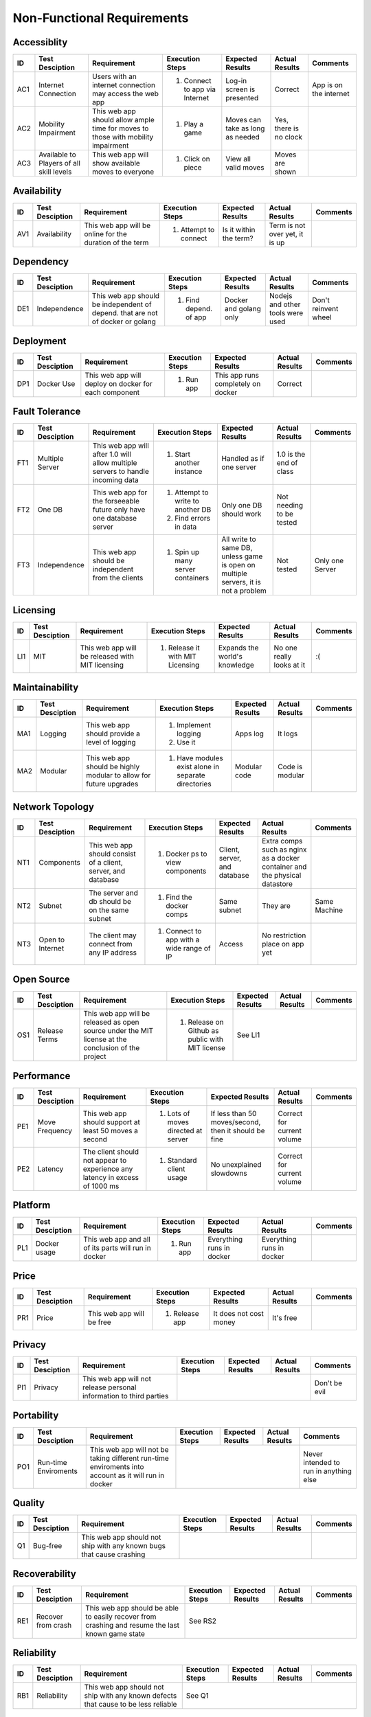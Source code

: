 Non-Functional Requirements
===========================

Accessiblity
------------

+------+-----------------+-------------+-----------------+------------------+----------------+----------+
|  ID  | Test Desciption | Requirement | Execution Steps | Expected Results | Actual Results | Comments |
+======+=================+=============+=================+==================+================+==========+
|  AC1 | Internet        | Users with  | 1. Connect to   | Log-in screen    | Correct        | App is   |
|      | Connection      | an internet |    app via      | is presented     |                | on the   |
|      |                 | connection  |    Internet     |                  |                | internet |
|      |                 | may access  |                 |                  |                |          |
|      |                 | the web app |                 |                  |                |          |
+------+-----------------+-------------+-----------------+------------------+----------------+----------+
|  AC2 | Mobility        | This web    | 1. Play a game  | Moves can take   | Yes, there is  |          |
|      | Impairment      | app should  |                 | as long as       | no clock       |          |
|      |                 | allow ample |                 | needed           |                |          |
|      |                 | time for    |                 |                  |                |          |
|      |                 | moves to    |                 |                  |                |          |
|      |                 | those with  |                 |                  |                |          |
|      |                 | mobility    |                 |                  |                |          |
|      |                 | impairment  |                 |                  |                |          |
+------+-----------------+-------------+-----------------+------------------+----------------+----------+
|  AC3 | Available to    | This web    | 1. Click on     | View all valid   | Moves are      |          |
|      | Players of all  | app will    |    piece        | moves            | shown          |          |
|      | skill levels    | show        |                 |                  |                |          |
|      |                 | available   |                 |                  |                |          |
|      |                 | moves to    |                 |                  |                |          |
|      |                 | everyone    |                 |                  |                |          |
+------+-----------------+-------------+-----------------+------------------+----------------+----------+

Availability
------------


+------+-----------------+-------------+-----------------+------------------+----------------+----------+
|  ID  | Test Desciption | Requirement | Execution Steps | Expected Results | Actual Results | Comments |
+======+=================+=============+=================+==================+================+==========+
| AV1  | Availability    | This web    | 1. Attempt to   | Is it within the | Term is not    |          |
|      |                 | app will be |    connect      | term?            | over yet, it   |          |
|      |                 | online for  |                 |                  | is up          |          |
|      |                 | the         |                 |                  |                |          |
|      |                 | duration of |                 |                  |                |          |
|      |                 | the term    |                 |                  |                |          |
+------+-----------------+-------------+-----------------+------------------+----------------+----------+

Dependency
----------


+------+-----------------+-------------+-----------------+------------------+----------------+----------+
|  ID  | Test Desciption | Requirement | Execution Steps | Expected Results | Actual Results | Comments |
+======+=================+=============+=================+==================+================+==========+
|  DE1 | Independence    | This web    | 1. Find depend. | Docker and       | Nodejs and     | Don't    |
|      |                 | app should  |    of app       | golang only      | other tools    | reinvent |
|      |                 | be          |                 |                  | were used      | wheel    |
|      |                 | independent |                 |                  |                |          |
|      |                 | of depend.  |                 |                  |                |          |
|      |                 | that are    |                 |                  |                |          |
|      |                 | not of      |                 |                  |                |          |
|      |                 | docker or   |                 |                  |                |          |
|      |                 | golang      |                 |                  |                |          |
+------+-----------------+-------------+-----------------+------------------+----------------+----------+

Deployment
----------


+------+-----------------+-------------+-----------------+------------------+----------------+----------+
|  ID  | Test Desciption | Requirement | Execution Steps | Expected Results | Actual Results | Comments |
+======+=================+=============+=================+==================+================+==========+
|  DP1 | Docker Use      | This web    | 1. Run app      | This app runs    | Correct        |          |
|      |                 | app will    |                 | completely on    |                |          |
|      |                 | deploy on   |                 | docker           |                |          |
|      |                 | docker for  |                 |                  |                |          |
|      |                 | each        |                 |                  |                |          |
|      |                 | component   |                 |                  |                |          |
+------+-----------------+-------------+-----------------+------------------+----------------+----------+

Fault Tolerance
---------------

+------+-----------------+-------------+-----------------+------------------+----------------+----------+
|  ID  | Test Desciption | Requirement | Execution Steps | Expected Results | Actual Results | Comments |
+======+=================+=============+=================+==================+================+==========+
|  FT1 | Multiple Server | This web    | 1. Start        | Handled as if    | 1.0 is the end |          |
|      |                 | app will    |    another      | one server       | of class       |          |
|      |                 | after 1.0   |    instance     |                  |                |          |
|      |                 | will allow  |                 |                  |                |          |
|      |                 | multiple    |                 |                  |                |          |
|      |                 | servers to  |                 |                  |                |          |
|      |                 | handle      |                 |                  |                |          |
|      |                 | incoming    |                 |                  |                |          |
|      |                 | data        |                 |                  |                |          |
+------+-----------------+-------------+-----------------+------------------+----------------+----------+
|  FT2 | One DB          | This web    | 1. Attempt to   | Only one DB      | Not needing to |          |
|      |                 | app for the |    write to     | should work      | be tested      |          |
|      |                 | forseeable  |    another DB   |                  |                |          |
|      |                 | future only | 2. Find errors  |                  |                |          |
|      |                 | have one    |    in data      |                  |                |          |
|      |                 | database    |                 |                  |                |          |
|      |                 | server      |                 |                  |                |          |
+------+-----------------+-------------+-----------------+------------------+----------------+----------+
|  FT3 | Independence    | This web    | 1. Spin up many | All write to     | Not tested     | Only one |
|      |                 | app should  |    server       | same DB, unless  |                | Server   |
|      |                 | be          |    containers   | game is open     |                |          |
|      |                 | independent |                 | on multiple      |                |          |
|      |                 | from the    |                 | servers, it is   |                |          |
|      |                 | clients     |                 | not a problem    |                |          |
+------+-----------------+-------------+-----------------+------------------+----------------+----------+

Licensing
---------

+------+-----------------+-------------+-----------------+------------------+----------------+----------+
|  ID  | Test Desciption | Requirement | Execution Steps | Expected Results | Actual Results | Comments |
+======+=================+=============+=================+==================+================+==========+
|  LI1 | MIT             | This web    | 1.  Release it  | Expands the      | No one really  | :(       |
|      |                 | app will be |     with MIT    | world's          | looks at it    |          |
|      |                 | released    |     Licensing   | knowledge        |                |          |
|      |                 | with MIT    |                 |                  |                |          |
|      |                 | licensing   |                 |                  |                |          |
+------+-----------------+-------------+-----------------+------------------+----------------+----------+

Maintainability
---------------

+------+-----------------+-------------+-----------------+------------------+----------------+----------+
|  ID  | Test Desciption | Requirement | Execution Steps | Expected Results | Actual Results | Comments |
+======+=================+=============+=================+==================+================+==========+
|  MA1 | Logging         | This web    | 1. Implement    | Apps log         | It logs        |          | 
|      |                 | app should  |    logging      |                  |                |          |
|      |                 | provide a   | 2. Use it       |                  |                |          |
|      |                 | level of    |                 |                  |                |          |
|      |                 | logging     |                 |                  |                |          |
+------+-----------------+-------------+-----------------+------------------+----------------+----------+
|  MA2 | Modular         | This web    | 1. Have         | Modular code     | Code is        |          |
|      |                 | app should  |    modules      |                  | modular        |          |
|      |                 | be highly   |    exist alone  |                  |                |          |
|      |                 | modular to  |    in separate  |                  |                |          |
|      |                 | allow for   |    directories  |                  |                |          |
|      |                 | future      |                 |                  |                |          |
|      |                 | upgrades    |                 |                  |                |          |
+------+-----------------+-------------+-----------------+------------------+----------------+----------+

Network Topology
----------------

+------+-----------------+-------------+-----------------+------------------+----------------+----------+
|  ID  | Test Desciption | Requirement | Execution Steps | Expected Results | Actual Results | Comments |
+======+=================+=============+=================+==================+================+==========+
|  NT1 | Components      | This web    | 1. Docker ps    | Client, server,  | Extra comps    |          |
|      |                 | app should  |    to view      | and database     | such as nginx  |          |
|      |                 | consist of  |    components   |                  | as a docker    |          |
|      |                 | a client,   |                 |                  | container and  |          |
|      |                 | server, and |                 |                  | the physical   |          |
|      |                 | database    |                 |                  | datastore      |          |
+------+-----------------+-------------+-----------------+------------------+----------------+----------+
|  NT2 | Subnet          | The server  | 1. Find the     | Same subnet      | They are       | Same     |
|      |                 | and db      |    docker comps |                  |                | Machine  |
|      |                 | should be   |                 |                  |                |          |
|      |                 | on the same |                 |                  |                |          |
|      |                 | subnet      |                 |                  |                |          |
+------+-----------------+-------------+-----------------+------------------+----------------+----------+
|  NT3 | Open to         | The client  | 1. Connect to   | Access           | No restriction |          |
|      | Internet        | may connect |    app with a   |                  | place on app   |          |
|      |                 | from any IP |    wide range   |                  | yet            |          |
|      |                 | address     |    of IP        |                  |                |          |
+------+-----------------+-------------+-----------------+------------------+----------------+----------+

Open Source
-----------

+------+-----------------+-------------+-----------------+------------------+----------------+----------+
|  ID  | Test Desciption | Requirement | Execution Steps | Expected Results | Actual Results | Comments |
+======+=================+=============+=================+==================+================+==========+
|  OS1 | Release Terms   | This web    | 1. Release on   | See LI1                                      |
|      |                 | app will be |    Github as    |                                              |
|      |                 | released as |    public with  |                                              |
|      |                 | open source |    MIT license  |                                              |
|      |                 | under the   |                 |                                              |
|      |                 | MIT license |                 |                                              |
|      |                 | at the      |                 |                                              |
|      |                 | conclusion  |                 |                                              |
|      |                 | of the      |                 |                                              |
|      |                 | project     |                 |                                              |
+------+-----------------+-------------+-----------------+------------------+----------------+----------+

Performance
-----------

+------+-----------------+-------------+-----------------+------------------+----------------+----------+
|  ID  | Test Desciption | Requirement | Execution Steps | Expected Results | Actual Results | Comments |
+======+=================+=============+=================+==================+================+==========+
|  PE1 | Move Frequency  | This web    | 1. Lots of      | If less than 50  | Correct for    |          |
|      |                 | app should  |    moves        | moves/second,    | current volume |          |
|      |                 | support at  |    directed at  | then it should   |                |          |
|      |                 | least 50    |    server       | be fine          |                |          |
|      |                 | moves a     |                 |                  |                |          |
|      |                 | second      |                 |                  |                |          |
+------+-----------------+-------------+-----------------+------------------+----------------+----------+
|  PE2 | Latency         | The client  | 1. Standard     | No unexplained   | Correct for    |          |
|      |                 | should not  |    client       | slowdowns        | current volume |          |
|      |                 | appear to   |    usage        |                  |                |          |
|      |                 | experience  |                 |                  |                |          |
|      |                 | any latency |                 |                  |                |          |
|      |                 | in excess   |                 |                  |                |          |
|      |                 | of 1000 ms  |                 |                  |                |          |
+------+-----------------+-------------+-----------------+------------------+----------------+----------+


Platform
--------

+------+-----------------+-------------+-----------------+------------------+----------------+----------+
|  ID  | Test Desciption | Requirement | Execution Steps | Expected Results | Actual Results | Comments |
+======+=================+=============+=================+==================+================+==========+
|  PL1 | Docker usage    | This web    | 1. Run app      | Everything runs  | Everything     |          |
|      |                 | app and all |                 | in docker        | runs in docker |          |
|      |                 | of its      |                 |                  |                |          |
|      |                 | parts will  |                 |                  |                |          |
|      |                 | run in      |                 |                  |                |          |
|      |                 | docker      |                 |                  |                |          |
+------+-----------------+-------------+-----------------+------------------+----------------+----------+

Price
-----

+------+-----------------+-------------+-----------------+------------------+----------------+----------+
|  ID  | Test Desciption | Requirement | Execution Steps | Expected Results | Actual Results | Comments |
+======+=================+=============+=================+==================+================+==========+
|  PR1 | Price           | This web    | 1. Release app  | It does not cost | It's free      |          |
|      |                 | app will be |                 | money            |                |          |
|      |                 | free        |                 |                  |                |          |
+------+-----------------+-------------+-----------------+------------------+----------------+----------+

Privacy
-------

+------+-----------------+-------------+-----------------+------------------+----------------+----------+
|  ID  | Test Desciption | Requirement | Execution Steps | Expected Results | Actual Results | Comments |
+======+=================+=============+=================+==================+================+==========+
| PI1  | Privacy         | This web    |                                                     | Don't be |
|      |                 | app will    |                                                     | evil     |
|      |                 | not release |                                                     |          |
|      |                 | personal    |                                                     |          |
|      |                 | information |                                                     |          |
|      |                 | to third    |                                                     |          |
|      |                 | parties     |                                                     |          |
+------+-----------------+-------------+-----------------+------------------+----------------+----------+

Portability
-----------

+------+-----------------+-------------+-----------------+------------------+----------------+----------+
|  ID  | Test Desciption | Requirement | Execution Steps | Expected Results | Actual Results | Comments |
+======+=================+=============+=================+==================+================+==========+
|  PO1 | Run-time        | This web    |                                                     | Never    |
|      | Enviroments     | app will    |                                                     | intended |
|      |                 | not be      |                                                     | to run   |
|      |                 | taking      |                                                     | in       |
|      |                 | different   |                                                     | anything |
|      |                 | run-time    |                                                     | else     |
|      |                 | enviroments |                                                     |          |
|      |                 | into        |                                                     |          |
|      |                 | account as  |                                                     |          |
|      |                 | it will run |                                                     |          |
|      |                 | in docker   |                                                     |          |
+------+-----------------+-------------+-----------------+------------------+----------------+----------+

Quality
-------

+------+-----------------+-------------+-----------------+------------------+----------------+----------+
|  ID  | Test Desciption | Requirement | Execution Steps | Expected Results | Actual Results | Comments |
+======+=================+=============+=================+==================+================+==========+
|  Q1  | Bug-free        | This web    |                                                     |          |
|      |                 | app should  |                                                     |          |
|      |                 | not ship    |                                                     |          |
|      |                 | with any    |                                                     |          |
|      |                 | known bugs  |                                                     |          |
|      |                 | that cause  |                                                     |          |
|      |                 | crashing    |                                                     |          |
+------+-----------------+-------------+-----------------+------------------+----------------+----------+

Recoverability
--------------

+------+-----------------+-------------+-----------------+------------------+----------------+----------+
|  ID  | Test Desciption | Requirement | Execution Steps | Expected Results | Actual Results | Comments |
+======+=================+=============+=================+==================+================+==========+
|  RE1 | Recover from    | This web    | See RS2                                                        |
|      | crash           | app should  |                                                                |
|      |                 | be able to  |                                                                |
|      |                 | easily      |                                                                |
|      |                 | recover     |                                                                |
|      |                 | from        |                                                                |
|      |                 | crashing    |                                                                |
|      |                 | and resume  |                                                                |
|      |                 | the last    |                                                                |
|      |                 | known game  |                                                                |
|      |                 | state       |                                                                |
+------+-----------------+-------------+-----------------+------------------+----------------+----------+

Reliability
-----------

+------+-----------------+-------------+-----------------+------------------+----------------+----------+
|  ID  | Test Desciption | Requirement | Execution Steps | Expected Results | Actual Results | Comments |
+======+=================+=============+=================+==================+================+==========+
|  RB1 | Reliability     | This web    | See Q1                                                         |
|      |                 | app should  |                                                                |
|      |                 | not ship    |                                                                |
|      |                 | with any    |                                                                |
|      |                 | known       |                                                                |
|      |                 | defects     |                                                                |
|      |                 | that cause  |                                                                |
|      |                 | to be less  |                                                                |
|      |                 | reliable    |                                                                |
+------+-----------------+-------------+-----------------+------------------+----------------+----------+

Response Time
-------------

+------+-----------------+-------------+-----------------+------------------+----------------+----------+
|  ID  | Test Desciption | Requirement | Execution Steps | Expected Results | Actual Results | Comments |
+======+=================+=============+=================+==================+================+==========+
| RT1  | Time allowance  | This web    | 1. Query server | Handles it fine  | Correct        |          |
|      |                 | app should  |    continually  |                  |                |          |
|      |                 | return      |                 |                  |                |          |
|      |                 | results in  |                 |                  |                |          |
|      |                 | under a     |                 |                  |                |          |
|      |                 | second      |                 |                  |                |          |
+------+-----------------+-------------+-----------------+------------------+----------------+----------+

Reusability
-----------

+------+-----------------+-------------+-----------------+------------------+----------------+----------+
|  ID  | Test Desciption | Requirement | Execution Steps | Expected Results | Actual Results | Comments |
+======+=================+=============+=================+==================+================+==========+
|  RU1 | Modularity      | This web    | See MA2                                                        |
|      |                 | app should  |                                                                |
|      |                 | be built    |                                                                |
|      |                 | with many   |                                                                |
|      |                 | modules to  |                                                                |
|      |                 | allow for   |                                                                |
|      |                 | reuse of    |                                                                |
|      |                 | its         |                                                                |
|      |                 | components  |                                                                |
+------+-----------------+-------------+-----------------+------------------+----------------+----------+

Robustness
----------

+------+-----------------+-------------+-----------------+------------------+----------------+----------+
|  ID  | Test Desciption | Requirement | Execution Steps | Expected Results | Actual Results | Comments |
+======+=================+=============+=================+==================+================+==========+
|  RO1 | Crash Resistant | This web    | See Q1                                                         |
|      |                 | app should  |                                                                |
|      |                 | not crash   |                                                                |
|      |                 | from minor  |                                                                |
|      |                 | errors      |                                                                |
+------+-----------------+-------------+-----------------+------------------+----------------+----------+

Scalability
-----------

+------+-----------------+-------------+-----------------+------------------+----------------+----------+
|  ID  | Test Desciption | Requirement | Execution Steps | Expected Results | Actual Results | Comments |
+======+=================+=============+=================+==================+================+==========+
|  SC1 | Scalability     | This web    |                                                     | This is  |
|      |                 | app should  |                                                     | not a    |
|      |                 | not         |                                                     | priority |
|      |                 | prioritize  |                                                     |          |
|      |                 | scalability |                                                     |          |
|      |                 | with the    |                                                     |          |
|      |                 | release of  |                                                     |          |
|      |                 | 1.0         |                                                     |          |
+------+-----------------+-------------+-----------------+------------------+----------------+----------+

Security
--------

+------+-----------------+-------------+-----------------+------------------+----------------+----------+
|  ID  | Test Desciption | Requirement | Execution Steps | Expected Results | Actual Results | Comments |
+======+=================+=============+=================+==================+================+==========+
|  SE1 | Authentication  | This web    |                                                                |
|      |                 | app will    |                                                                |
|      |                 | not be      |                                                                |
|      |                 | responsible |                                                                |
|      |                 | for its own |                                                                |
|      |                 | auth        |                                                                |
+------+-----------------+-------------+-----------------+------------------+----------------+----------+
|  SE2 | Google Auth     | This web    | See L1                                                         |
|      |                 | app will    |                                                                |
|      |                 | rely on     |                                                                |
|      |                 | Google for  |                                                                |
|      |                 | its         |                                                                |
|      |                 | security    |                                                                |
+------+-----------------+-------------+-----------------+------------------+----------------+----------+

Supportability
--------------

+------+-----------------+-------------+-----------------+------------------+----------------+----------+
|  ID  | Test Desciption | Requirement | Execution Steps | Expected Results | Actual Results | Comments |
+======+=================+=============+=================+==================+================+==========+
|  SU1 | After Release   | This web    | 1. Release      | No maintainence  | We'll see      |          |
|      |                 | app will    | 2. Find time to |                  |                |          |
|      |                 | not be      |    work on it   |                  |                |          |
|      |                 | maintained  |                 |                  |                |          |
|      |                 | after       |                 |                  |                |          |
|      |                 | release     |                 |                  |                |          |
+------+-----------------+-------------+-----------------+------------------+----------------+----------+

Testability
-----------

+------+-----------------+-------------+-----------------+------------------+----------------+----------+
|  ID  | Test Desciption | Requirement | Execution Steps | Expected Results | Actual Results | Comments |
+======+=================+=============+=================+==================+================+==========+
|  TE1 | Unit Tests      | This web    | 1. Run unit     | If they pass app | Unit test      |          |
|      |                 | app and its |    tests        | should be good   | passed         |          |
|      |                 | many parts  |                 | to go            |                |          |
|      |                 | should be   |                 |                  |                |          |
|      |                 | highly      |                 |                  |                |          |
|      |                 | modular and |                 |                  |                |          |
|      |                 | allow for   |                 |                  |                |          |
|      |                 | testing     |                 |                  |                |          |
|      |                 | each module |                 |                  |                |          |
|      |                 | independent |                 |                  |                |          |
|      |                 | of one      |                 |                  |                |          |
|      |                 | another     |                 |                  |                |          |
+------+-----------------+-------------+-----------------+------------------+----------------+----------+

Usability
---------

+------+-----------------+-------------+-----------------+------------------+----------------+----------+
|  ID  | Test Desciption | Requirement | Execution Steps | Expected Results | Actual Results | Comments |
+======+=================+=============+=================+==================+================+==========+
|  US1 | One command     | This web    | 1. Attempt to   | One command      | Several clones | Easy to  |
|      | init            | app should  |    spin up new  |                  | and a docker   | make one |
|      |                 | have a one  |    instance     |                  | command        | command  |
|      |                 | command     |                 |                  |                |          |
|      |                 | init        |                 |                  |                |          |
+------+-----------------+-------------+-----------------+------------------+----------------+----------+
|  US2 | Only docker     | This web    | 1. Attempt to   | Only docker is   | Correct        |          | 
|      | Installed       | app should  |    spin up new  | needed           |                |          |
|      |                 | be able to  |    instance     |                  |                |          |
|      |                 | be run with |                 |                  |                |          |
|      |                 | only docker |                 |                  |                |          |
|      |                 | installed   |                 |                  |                |          |
|      |                 | on the host |                 |                  |                |          |
|      |                 | machine     |                 |                  |                |          |
+------+-----------------+-------------+-----------------+------------------+----------------+----------+
